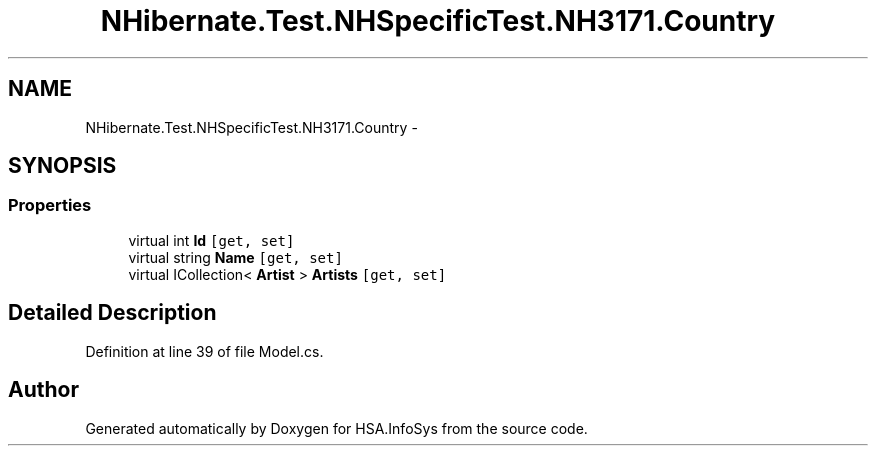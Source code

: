 .TH "NHibernate.Test.NHSpecificTest.NH3171.Country" 3 "Fri Jul 5 2013" "Version 1.0" "HSA.InfoSys" \" -*- nroff -*-
.ad l
.nh
.SH NAME
NHibernate.Test.NHSpecificTest.NH3171.Country \- 
.SH SYNOPSIS
.br
.PP
.SS "Properties"

.in +1c
.ti -1c
.RI "virtual int \fBId\fP\fC [get, set]\fP"
.br
.ti -1c
.RI "virtual string \fBName\fP\fC [get, set]\fP"
.br
.ti -1c
.RI "virtual ICollection< \fBArtist\fP > \fBArtists\fP\fC [get, set]\fP"
.br
.in -1c
.SH "Detailed Description"
.PP 
Definition at line 39 of file Model\&.cs\&.

.SH "Author"
.PP 
Generated automatically by Doxygen for HSA\&.InfoSys from the source code\&.
